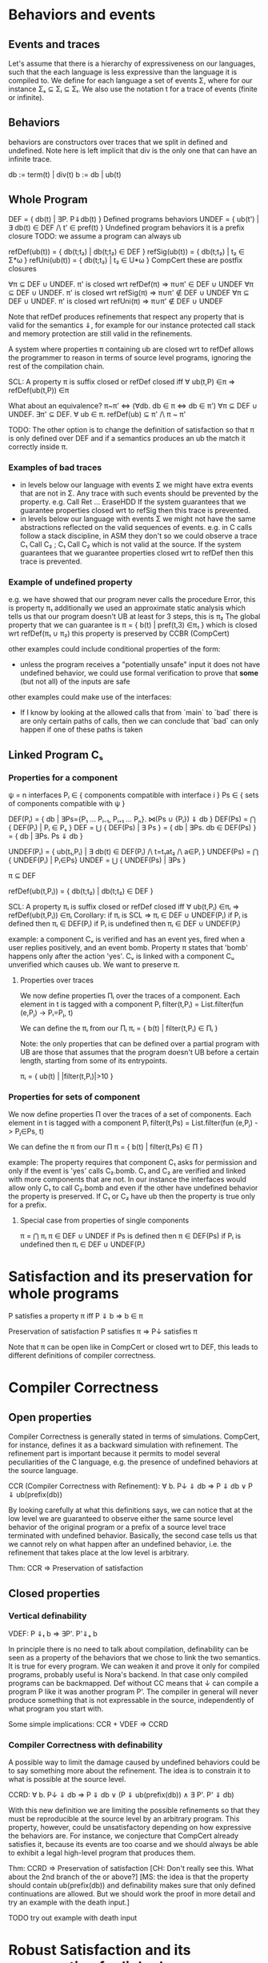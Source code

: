 * Behaviors and events
** Events and traces
Let's assume that there is a hierarchy of expressiveness on our
languages, such that the each language is less expressive than the
language it is compiled to. We define for each language a set of
events Σ, where for our instance Σₛ ⊆ Σᵢ ⊆ Σₜ.
We also use the notation t for a trace of events (finite or infinite).

** Behaviors
behaviors are constructors over traces that we split in defined
and undefined. Note here is left implicit that div is the only one
that can have an infinite trace.

db := term(t) | div(t)
b := db | ub(t)

** Whole Program
DEF   = { db(t) | ∃P. P⇓db(t) }                    Defined programs behaviors
UNDEF = { ub(t') | ∃ db(t) ∈ DEF /\ t' ∈ pref(t) } Undefined program behaviors
                                                   it is a prefix closure
TODO: we assume a program can always ub

refDef(ub(t)) = { db(t;t₂) | db(t;t₂) ∈ DEF }
refSig(ub(t)) = { db(t;t₂) | t₂ ∈ Σ*ω }
refUni(ub(t)) = { db(t;t₂) | t₂ ∈ U*ω }     CompCert
these are postfix closures

∀π ⊆ DEF ∪ UNDEF. π' is closed wrt refDef(π) => π∪π' ∈ DEF ∪ UNDEF
∀π ⊆ DEF ∪ UNDEF. π' is closed wrt refSig(π) => π∪π' ∉ DEF ∪ UNDEF
∀π ⊆ DEF ∪ UNDEF. π' is closed wrt refUni(π) => π∪π' ∉ DEF ∪ UNDEF

Note that refDef produces refinements that respect any property that
is valid for the semantics ⇓, for example for our instance protected
call stack and memory protection are still valid in the refinements.

A system where properties π containing ub are closed wrt to refDef
allows the programmer to reason in terms of source level programs,
ignoring the rest of the compilation chain.

SCL: A property π is suffix closed or refDef closed iff
     ∀ ub(t,P) ∈π => refDef(ub(t,P)) ∈π

What about an equivalence?
π~π' <=> (∀db. db ∈ π <=> db ∈ π')
∀π ⊆ DEF ∪ UNDEF. ∃π' ⊆ DEF. ∀ ub ∈ π. refDef(ub) ⊆ π' /\ π ~ π'

TODO: 
The other option is to change the definition of satisfaction so that π
is only defined over DEF and if a semantics produces an ub the match
it correctly inside π.

     
*** Examples of bad traces
- in levels below our language with events Σ we might have extra events
  that are not in Σ. Any trace with such events should be prevented by
  the property.
  e.g. Call Ret ... EraseHDD
  If the system guarantees that we guarantee properties closed wrt to
  refSig then this trace is prevented.
- in levels below our language with events Σ we might not have the same
  abstractions reflected on the valid sequences of events.
  e.g. in C calls follow a stack discipline, in ASM they don't so we
       could observe a trace  C₁ Call C₂ ; C₁ Call C₂ which is not valid 
       at the source.
  If the system guarantees that we guarantee properties closed wrt to
  refDef then this trace is prevented.

*** Example of undefined property
e.g. we have showed that our program never calls the procedure Error, this is property π₁
     additionally we used an approximate static analysis which tells us that our program
     doesn't UB at least for 3 steps, this is π₂
     The global property that we can guarantee is
     π = { b(t) | pref(t,3) ∈π₁ } which is closed wrt refDef(π₁ ∪ π₂)
     this property is preserved by CCBR (CompCert)

other examples could include conditional properties of the form:
- unless the program receives a "potentially unsafe" input it does not
  have undefined behavior, we could use formal verification to prove
  that *some* (but not all) of the inputs are safe

other examples could make use of the interfaces:
- If I know by looking at the allowed calls that from `main` to `bad`
  there is are only certain paths of calls, then we can conclude that
  `bad` can only happen if one of these paths is taken

** Linked Program Cₛ
*** Properties for a component
ψ = n interfaces
Pᵢ ∈ { components compatible with interface i }
Ps ∈ { sets of components compatible with ψ }

DEF(Pᵢ)  = { db | ∃Ps={P₁ ... Pᵢ₋₁, Pᵢ₊₁ ... Pₙ}. ⋈(Ps ∪ {Pᵢ}) ⇓ db }
DEF(Ps) = ⋂ { DEF(Pᵢ)  | Pᵢ ∈ Pₛ }
DEF     = ⋃ { DEF(Ps) | ∃ Ps } = { db | ∃Ps. db ∈ DEF(Ps) } = { db | ∃Ps. Ps ⇓ db }

UNDEF(Pᵢ) = { ub(t₁,Pᵢ) | ∃ db(t) ∈ DEF(Pᵢ) /\ t=t₁at₂ /\ a∈Pᵢ }
UNDEF(Ps) = ⋂ { UNDEF(Pᵢ) | Pᵢ∈Ps}
UNDEF = ⋃ { UNDEF(Ps) | ∃Ps }

π ⊆ DEF

refDef(ub(t,Pᵢ)) = { db(t;t₂) | db(t;t₂) ∈ DEF }

SCL: A property πᵢ is suffix closed or refDef closed iff
     ∀ ub(t,Pᵢ) ∈πᵢ => refDef(ub(t,Pᵢ)) ∈πᵢ
Corollary: if πᵢ is SCL => πᵢ ∈ DEF ∪ UNDEF(Pᵢ)
if Pᵢ is defined then πᵢ ∈ DEF(Pᵢ)
if Pᵢ is undefined then πᵢ ∈ DEF ∪ UNDEF(Pᵢ)

example:
a component Cᵥ is verified and has an event yes, fired when a user
replies positively, and an event bomb.
Property π states that 'bomb' happens only after the action 'yes'. 
Cᵥ is linked with a component Cᵤ unverified which causes ub. We want
to preserve π.

**** Properties over traces
We now define properties Πᵢ over the traces of a component.
Each element in t is tagged with a component Pᵢ
filter(t,Pᵢ) = List.filter(fun (e,Pⱼ) -> Pᵢ=Pⱼ, t)

We can define the πᵢ from our Πᵢ
πᵢ = { b(t) | filter(t,Pᵢ) ∈ Πᵢ }

Note: the only properties that can be defined over a partial program
with UB are those that assumes that the program doesn't UB before a
certain length, starting from some of its entrypoints.

πᵢ = { ub(t) | |filter(t,Pᵢ)|>10 }

*** Properties for sets of component
We now define properties Π over the traces of a set of components.
Each element in t is tagged with a component Pᵢ
filter(t,Ps) = List.filter(fun (e,Pⱼ) -> Pⱼ∈Ps, t)

We can define the π from our Π
π = { b(t) | filter(t,Ps) ∈ Π }

example:
The property requires that component C₁ asks for permission and only
if the event is 'yes' calls C₂.bomb. C₁ and C₂ are verified and linked
with more components that are not.
In our instance the interfaces would allow only C₁ to call C₂.bomb and
even if the other have undefined behavior the property is preserved.
If C₁ or C₂ have ub then the property is true only for a prefix.

**** Special case from properties of single components
π = ⋂ πᵢ
π ∈ DEF ∪ UNDEF
if Ps is defined then π ∈ DEF(Ps)
if Pᵢ is undefined then πᵢ ∈ DEF ∪ UNDEF(Pᵢ)

* Satisfaction and its preservation for whole programs
  P satisfies a property π iff
  P ⇓ b => b ∈ π

  Preservation of satisfaction
  P satisfies π => P↓ satisfies π

  Note that π can be open like in CompCert or closed wrt to DEF, this
  leads to different definitions of compiler correctness.

* Compiler Correctness
** Open properties
Compiler Correctness is generally stated in terms of simulations. CompCert, for
instance, defines it as a backward simulation with refinement. The refinement
part is important because it permits to model several peculiarities of the C
language, e.g. the presence of undefined behaviors at the source language.

CCR (Compiler Correctness with Refinement):
  ∀ b. P↓ ⇓ db => P ⇓ db
                ∨ P ⇓ ub(prefix(db))

By looking carefully at what this definitions says, we can notice that at the
low level we are guaranteed to observe either the same source level behavior of
the original program or a prefix of a source level trace terminated with
undefined behavior. Basically, the second case tells us that we cannot rely on
what happen after an undefined behavior, i.e. the refinement that takes place at
the low level is arbitrary.

Thm: CCR => Preservation of satisfaction

** Closed properties
*** Vertical definability
VDEF: P ⇓ₜ b => ∃P'. P'⇓ₛ b

In principle there is no need to talk about compilation, definability
can be seen as a property of the behaviors that we chose to link the
two semantics. It is true for every program.
We can weaken it and prove it only for compiled programs, probably
useful is Nora's backend. In that case only compiled programs can be
backmapped. Def without CC means that ↓ can compile a program P like
it was another program P'. The compiler in general will never produce
something that is not expressable in the source, independently of what
program you start with.

Some simple implications:
CCR + VDEF => CCRD
*** Compiler Correctness with definability
A possible way to limit the damage caused by undefined behaviors could be to say
something more about the refinement. The idea is to constrain it to what is
possible at the source level.

CCRD:
  ∀ b. P↓ ⇓ db => P ⇓ db
                ∨ (P ⇓ ub(prefix(db)) ∧ ∃ P'. P' ⇓ db)

With this new definition we are limiting the possible refinements so that they
must be reproducible at the source level by an arbitrary program. This property,
however, could be unsatisfactory depending on how expressive the behaviors are.
For instance, we conjecture that CompCert already satisfies it, because its
events are too coarse and we should always be able to exhibit a legal high-level
program that produces them.

Thm: CCRD => Preservation of satisfaction
[CH: Don't really see this. What about the 2nd branch of the or above?]
[MS: the idea is that the property should contain ub(prefix(db)) and
definability makes sure that only defined continuations are allowed.
But we should work the proof in more detail and try an example with
the death input.]

TODO try out example with death input

* Robust Satisfaction and its preservation for linked programs
First of all, we must introduce the notions of linking and separate compilation.

Linking:
  Given components C and P, their linking is represented as ⋈(C, P)
TODO define better

Separate Compilation
SC: ⋈(P₁,...,Pₙ)↓ ⇓b => ⋈(P₁↓,...,Pₙ↓) ⇓b
in our instance this seems to hold by definition because compiling a
whole program consists in concatenating the compilation of its
components: ⋈(P₁,...,Pₙ)↓ = ⋈(P₁↓,...,Pₙ↓).
However in general this might not be true, it looks provable
semantically if we show that we can do a n-way-decomposition to n
partial Pᵢ and then a n-way-composition to get back to P.
TODO recheck this

RS Robust Satisfaction
P robustly satisfies property π iff
  ∀C. C[P]⇓b => b∈π

Robust Satisfaction is defined independently of the existence of a compiler
between different languages. In our case, however, we are interested in
preserving it after we have done a compilation pass on our program.  

PRS (Preservation of Robust Satisfaction):
  (∀C b. C[P]⇓b => b∈π) => (∀c b. c[P↓]⇓b => b∈π)

Note that P and C are sets of components.

* Robust Compilation (OLD_RC_DC)

RC: ∀c defined. c[P↓] ⇓ᵢ b => ∃C. C[P] ⇓ₛ b \/ C[P] ⇓ₛ ub(pref(b),P)
RC: ∀c. c[P↓] ⇓ₜ db => ∃C. C[P] ⇓ₛ db \/ C[P] ⇓ₛ ub(pref(db),P)

** why this definition
Starting from CCR and CCRD we can obtain the equivalent for a
component using the partial semantics.

Partial Compiler Correctness Backward and Refined
PCCR: P↓ ⇓ᵢ{C} b => P ⇓ₛ{C} db \/ P ⇓ₛ{C} ub(pref(b),P)
Partial Compilee Correctness Backward and Defined
PCCRD: P↓ ⇓ᵢ{C} b => P ⇓ₛ{C} db \/ (P ⇓ₛ{C} ub(pref(b),P) /\ ∃P'. P' ⇓ₛ{C} db)  

We can go back to complete semantics obtaining the following
RC:  ∀c FD. c[P↓] ⇓ᵢ db => ∃C. C[P] ⇓ₛ db \/ C[P] ⇓ₛ ub(pref(b),P)
RCD: ∀c FD. c[P↓] ⇓ᵢ db => ∃C. C[P] ⇓ₛ db \/ (C[P] ⇓ₛ ub(pref(b),P) /\ ∃P'. C[P'] ⇓ₛ db)

TODO should C be defined or fully defined?

** proof of RC for our instance from T to S
∀c. c[P↓] ⇓ₜ db =>DEC  (no need for refinements)
P↓ ⇓ₜ{C} db =>PCCR 
P ⇓ₛ{C} b' /\ (b'=db \/ b'=ub(pref(db),P) =>DEF in both cases
∃C. C[P] ⇓ₛ b' /\ (b'=db \/ b'=ub(pref(db),P)

** proof of RC for our instance from I to S
   same as above but with DECR, it can be proved with the huge
   assumption that c is defined, this however doesn't influence
   preservation of properties.

   TODO: RC_IT + RC_SI => RC_ST

** proof that RC (plus other stuff) satisfies PRS
TODO the following proof is valid for open or closed π, we just need
the extra definability for the closed case.

*** RC implies PRS from S to T for πᵢ
Preservation of RS
(∀b C. C[P] ⇓ₛ b => b∈πₚ) =>
(∀b c. c[P↓] ⇓ₜ b => b∈πₚ)

Proof using RC+SCL
note that:
- the proof needs the assumption that c is defined to apply RC and this
  is true because we are at the target
- the proof works also if P↓ does ub, even if at the target it doesn't.

Assume h1: (∀b C. C[P] ⇓ₛ b => b∈π)
       h2:  ∀b c. c[P↓] ⇓ₜ b
- c no ub, P↓ no ub, P no ref
- c no ub, P↓ ub, P no ref
h2 =>RC4
∃C. C[P] ⇓ₛ b =>h1
b∈π
- c no ub, P↓ no ub, P ref
- c no ub, P↓ ub, P ref
h2 =>RC4
∃C. C[P] ⇓ₛ ub(pref(b),P) =>h1
ub(pref(b),P) ∈π =>SCL
b∈π

*** RC implies PRS from S to I
Preservation of RS given by RC and Presevation of Closed properties
(∀b C. C[P] ⇓ₛ b => b∈πₚ) =>
(∀b c defined. c[P↓] ⇓ᵢ b => b∈πₚ)

PRS:
(∀b C. C[P] ⇓ₛ b => b∈πₚ) =>
(∀b c. c[P↓] ⇓ᵢ b => b∈πₚ)

Proof 1
Preservation of RC
(∀b C. C[P] ⇓ₛ b => b∈πₚ) =>
(∀b c defined. c[P↓] ⇓ᵢ b => b∈πₚ)

Satisfaction of closed properties
(∀b c defined. c[P↓] ⇓ᵢ b => b∈πₚ) => (∀b c. c[P↓] ⇓ᵢ b => b∈πₚ)

In general this is not true, for example if ub(t,C) ∉ πₚ the premise
is true but not the conclusion.
However if we apply some filtering or transformation in π it can be
satisfied:
- fix 1
π(b) = { b(t) | Π(t) }

- fix 2
πₚ(b) = { b(t) | filter(t,P) ∈ Π}

- fix 3
  use an alternative notion of property π(b)
TODO

*** HR notes
HR is necessary for the refinements of C and it's the reason it makes
sense to do DECR.

HR: ∀C. C[P]⇓b(t) => ∃C' defined. C'[P]⇓b'(t) /\ b'≠ub(t,C')     (most general)
    ∀C. C[P]⇓ub(t,C) => ∃C' defined. C'[P]⇓term(t,C')            (most specific)

Other versions:
    ∀C. C[P]⇓b(t) /\ b∈π => ∃C' defined. C'[P]⇓b(t) /\ db∈π
    ∀C. C[P]⇓b => ∃C' defined. C'[P]⇓b' /\ filter(b)=filter(b')
    ∀C. C[P]⇓b /\ b∈π => ∃C' FD. C'[P]⇓b' /\ b'≥b /\ b'∈π

TODO HR Proof
looks like a DECR and DEF at the same level
I could use DECR but I'd like to have a b' which is not longer that b,
ideally I can make a C' that instead of doing ub, as soon as it is
called terminates. This leads to the same filtering for b.
TODO if you have RC_SI and RC_IT it looks like you get HR, is it
related to compositionality?


SCL is necessary for the refinements of P
SCL: A property π is suffix closed or refDef closed iff
     ∀ ub(t,P) ∈π => refDef(ub(t,P)) ∈π

TODO: does SCL imply HR ??

** VDEF and RC
   RCD: ∀c defined. c[P↓] ⇓ₜ db => ∃C. C[P] ⇓ₛ db \/ (C[P] ⇓ₛ ub(pref(db),P) /\ ∃P'. C[P'] ⇓ₛ db)
   
   is this necessary to restrict refinements to DEF?
   It looks like it could be obtained from two rounds of RC.

** proof RC implies CCR - TODO

THIS SEEMS TO NEED RC FOR ALL SUBSETS

Proof.
n-DEC for all Pᵢ↓
PCCRD for all Pᵢ↓
n-COMP to obtain the shortest prefix of all ub(pref(b),Pᵢ)


C↓P↓ ⇓b => CP ⇓b ‌\/ CP ⇓ub(pref(b),C) \/ CP ⇓ub(pref(b),p) 



RC4(P, cs, db) = ∃Cs. ⋈(Cs,P) ⇓ₛ db \/ ⋈(Cs,P) ⇓ₛ ub(pref(db),P)
H1: ∀Pᵢ. RC4(Pᵢ, (P\Pᵢ)↓, db)
H2: ∀ b. P↓ ⇓ db
GOAL: P ⇓ db ∨ P ⇓ ub(prefix(db),Pᵢ)


H2=⋈(P₁,...,Pₙ)↓ ⇓ₜ db =>SC
⋈(P₁↓,...,Pₙ↓) ⇓ₜ db =>H1
∃Csᵢ.
(1) ⋈(Csᵢ,Pᵢ) ⇓ₛ db ‌\/
(2) ⋈(Csᵢ,Pᵢ) ⇓ₛ ub(pref(db),Pᵢ)

⋈(Csᵢ, Pᵢ)↓ ⇓ db'

Suppose ↓ is wrong, then either:
1) ⋈(Csᵢ, Pᵢ) ⇓ db
   db'  ≠ db
2) ⋈(Csᵢ, Pᵢ) ⇓ ub(t, Pᵢ)
   ¬∃ prefix(db') = t

(∀Pᵢ. ∃Csᵢ. ⋈(Csᵢ,Pᵢ) ⇓ₛ db 
* removing ub from properties
** changing satisfaction
A property π is a set of defined behaviors, π ⊆ DEF, where DEF
contains all the possible defined behaviors that a set of interfaces
can produce.

When a semantics produces an ub we need to expand it and check that
all its possible continuations are in π.

CCRD:
   ∀ b. P↓ ⇓ᵢ b => P ⇓ₛ b
                ∨ (P ⇓ₛ ub(prefix(b)) ∧ ∃ P'. P' ⇓ₛ b)

Def: Whole program Satisfaction
WP satisfies π iff
∀t. WP ⇓ b =>
  (b=db => db ∈ π) ∧
  (b=ub(t) => ∀t'. t'≥t ∧ ∃WP'. WP' ⇓ db(t') => db(t') ∈ π)

Def: Preservation of WS
∀WP π. WP satisfies π => WP↓ satisfies π

Conjecture: CCDR <=> PWS

Th: CCR+VDEF => PWS
Proof
=>
Assume
  h1: WP↓ ⇓ᵢ b
  h2: CCR+VDEF
  h3: WP satisfies π
To show
  WP↓ satisfies π

  by h1, case analysis on b
  – b = db(t) for some t
    by CCR
    1) WP ⇓ₛ db(t)
      to show db(t) ∈ π
      by h3, db ∈ π
    2) WP ⇓ₛ ub(prefix(t))
      to show db(t) ∈ π
      by h3, ∀t'. t'≥prefix(t) ∧ ∃WP'. WP' ⇓ₛ db(t') => db(t') ∈ π
      instantiate t' with t, then
        t≥prefix(t) ∧ ∃WP'. WP' ⇓ₛ db(t) => db(t) ∈ π
      by VDEF on WP↓ and db(t), we have ∃ WP'. WP' ⇓ₛ db(t)
      but then db(t) ∈ π
  – b = ub(t) for some t
    by CCR
    1) WP ⇓ₛ ub(t)
      to show ∀t'. t'≥t ∧ ∃wp'. wp' ⇓ᵢ db(t') => db(t') ∈ π
      by h3, ∀t'. t'≥t ∧ ∃WP'. WP' ⇓ₛ db(t') => db(t') ∈ π
      by VDEF on wp' and db(t'), we have t'≥t ∧ ∃ WP'. WP' ⇓ₛ db(t')
      but then db(t') ∈ π
    2) WP ⇓ₛ ub(prefix(t))
      to show ∀t'. t'≥t ∧ ∃wp'. wp' ⇓ᵢ db(t') => db(t') ∈ π
      by h3, ∀t'. t'≥prefix(t) ∧ ∃WP'. WP' ⇓ₛ db(t') => db(t') ∈ π
      by VDEF on wp' and db(t'), we have t'≥t (because t'≥prefix(t)) ∧ ∃ WP'. WP' ⇓ₛ db(t')
      but then db(t') ∈ π

Th: PWS => CCR+VDEF
Proof
=>
Assume
  h1: WP satisfies π => WP↓ satisfies π
To show
  CCR ∧ VDEF

1) CCR
   IDEA π must not contain a miscompiled behavior

   For any given program P, we can build a property π as
     π = { db(t) | ∃ t. P ⇓ₛ db(t) } ∪
         { db(t) | ∃ P' t t'. t≥t' ∧ P ⇓ₛ ub(t') ∧ P' ⇓ₛ db(t) }

   Notice that P satisfies π (TODO need more details here)

   Now suppose that the compiler is incorrect, then there exists a program P
   for which at least one of its behaviors is not preserved.
   Pick such program P and bad behavior bbad, then build π with the method above.

   In particular we need a bbad such that it cannot be produced by the original
   program (TODO think more, need some details here)
     P↓ ⇓ᵢ bbad(t) ∧ ¬ P ⇓ₛ db(t) ∧ ¬ P ⇓ₛ ub(t)

   Intuition:
     by construction, bbad ∉ π (because it cannot be produced by P at the source)
     but by h1 and π satisfaction, we know that bbad ∈ π
     we assumed the compiler to be incorrect, but we arrived at a contradiction.
     therefore, the compiler must be correct.

   Since bbad is bad, ¬ P ⇓ₛ ub(t) ∧ ¬ P ⇓ db(t)
   Case analysis on bbad
   – bbad = db(t) for some t
     by h1, db(t) ∈ π (contra)
   – bbad = ub(t) for some t
     by h1, ∀ t'. t'≥t ∧ ∃ P'. P' ⇓ᵢ db(t') => db(t') ∈ π
     pick t'=t, then db(t) ∈ π
     but we know that db(t) ∉ π (contra)

2) VDEF
   to show ∀ p b. P↓ ⇓ᵢ b => ∃ P'. P ⇓ₛ b

   IDEA π must contain only source-level defined behavior
        db(t) ∈ π => ∃ P. P ⇓ₛ db(t)

   For any given program P, we can build a property π as
     π = { db(t) | ∃ t. P ⇓ₛ db(t) } ∪
         { db(t) | ∃ P' t t'. t≥t' ∧ P ⇓ₛ ub(t') ∧ P' ⇓ₛ db(t) }

   Notice that P satisfies π (TODO need more details here)

   Given P↓ ⇓ᵢ b, we show ∃ P'. P ⇓ₛ b
   Case analysis on b
   – b = db(t) for some t
     by h1, db(t) ∈ π
     therefore, by construction of π, either P ⇓ₛ db(t) or ∃ P'. P ⇓ₛ db(t)
   – b = ub(t) for some t
     by h1, ∀ t'. t'≥t ∧ ∃ P'. P' ⇓ᵢ db(t') => db(t') ∈ π
     pick t'=t, then either exists P' such that P' ⇓ᵢ db(t) or it doesn't exist.
     1) P' exists
        but then db(t) ∈ π, which proves our goal as in the previous case
     2) P' doesn't exist
        this case should be impossible. The intuition is that since we have
        observed ub(t) with P↓, there must exist a program P' such that it does
        the very same trace t and then it either terminates or diverges silently
        instead of having undefined behavior. (TODO need more details here)

Def: Robust Satisfaction 123
P robustly satisfies π iff
∀C t. C[P] ⇓ b =>
  (b=db => db ∈ π) ∧
  (b=ub(t,P) => ∀t'. t'≥t ∧ ∃WP. WP ⇓ db(t') => db(t') ∈ π) ∧
  (b=ub(t,C) => ∀t'. t'≥t ∧ ∃C'. C'[P] ⇓ db(t') => db(t') ∈ π)

Def: Robust Satisfaction 12
∀C t. C[P] ⇓ b ∧ b≠ub(t,C) =>
  (b=db => db ∈ π) ∧
  (b=ub(t,P) => ∀t'. t'≥t ∧ ∃WP. WP ⇓ db(t') => db(t') ∈ π)


Th: RS12 <=> RS123
Proof
– => part
  We want to show that
   ∀C t. C[P] ⇓ b =>
     (b=db => db ∈ π) ∧
     (b=ub(t,P) => ∀t'. t'≥t ∧ ∃WP. WP ⇓ db(t') => db(t') ∈ π) ∧
     (b=ub(t,C) => ∀t'. t'≥t ∧ ∃C'. C'[P] ⇓ db(t') => db(t') ∈ π)
  Pick C such that C[P] ⇓ b.
  Case analysis on b:
  1) b=db(t) ∨ b=ub(t,P)
    Since b≠ub(t,C), we can directly apply RS12.
  2) b=ub(t,C)
    We cannot apply RS12, since we have an undefined behavior because of C.
    The first two cases trivially holds, therefore we focus just on the third
    case. We want to show that ∀t'. t'≥t ∧ ∃C'. C'[P] ⇓ db(t') => db(t') ∈ π
    That is, given C' and t' such that t'≥t ∧ C'[P] ⇓ db(t'), we show db(t') ∈ π
    Since C'[P] ⇓ db(t'), we can apply RS12 and obtain db(t') ∈ π, our goal.
– <= part
  This is the trivial part, since we just have to map one-to-one our facts.
  We want to show that:
  ∀C t. C[P] ⇓ b ∧ b≠ub(t,C) =>
    (b=db => db ∈ π) ∧
    (b=ub(t,P) => ∀t'. t'≥t ∧ ∃WP. WP ⇓ db(t') => db(t') ∈ π)
  Pick C such that C[P] ⇓ b ∧ b≠ub(t,C)
  Now, either b=db(t) or b=ub(t,P).
  In both cases we can apply RS123 and show that
    (b=db => db ∈ π) ∧
    (b=ub(t,P) => ∀t'. t'≥t ∧ ∃WP. WP ⇓ db(t') => db(t') ∈ π)

Def: Robust Compilation
RC: ∀c t. c[P↓] ⇓ᵢ b(t) ∧ b(t)≠ub(t,C) => ∃C. C[P] ⇓ₛ b(t) ∨ C[P] ⇓ₛ ub(pref(t),P)

Def: Preservation of Robust Satisfaction
∀P π. P robustly satisfies π => P↓ robustly satisfies π

Th: RC <=> PRS
TODO

** changing notion of robust satisfaction
Proof and definition become more detailed, which means clearer but also harder to read.
The π contains only DEF and it's much clearer.

*** Robust Satisfaction:
   P robustly satisfies π ⊆ DEF
   ∀P t C. C[P]⇓b(t) =>
   (b=db(t) => db(t) ∈ π) /\
   (b=ub(t,Pᵢ) => ∀t'. t≤t' /\ ∃P'. C[P'] ⇓ db(t') /\ db(t') ∈ π
   (b=ub(t,C) => ∀t'. t≤t' /\ ∃P'. C[P'] ⇓ db(t') /\ db(t') ∈ π

   (b=ub(t,C) => ∃db. db(t) ∈ π) /\
   (b=ub(t,C) => ∃db. db(t') ∈ π /\ t≤t') /\
   (b=ub(t,C) => ∀db. db(t') ∈ π /\ t≤t') /\

   Note that satisfaction for whole programs is an instance with an
   empty C and the second match doesn't occur.

*** Preservation of RS:
    RS_L1(P) => RS_L2(P↓)
*** RC+HR => PRS_SI

Assume
  HR: ∀C. C[P]⇓b(t) => ∃C' defined. C'[P]⇓b'(t) /\ b'≠ub(t,C')

Assume h1 
  ∀P tₛ C. C[P]⇓ₛ b(tₛ) =>
  (b(tₛ)=db(t) => db(tₛ) ∈ π) /\
  (b(tₛ)=ub(tₛ,C) => ∃db(tₛ') ∈ π /\ tₛ≤tₛ') /\
  (b(tₛ)=ub(tₛ,P) => ∀tₛ'. tₛ≤tₛ' /\ db(tₛ') ∈ π)

Assume h2
  ∀P tᵢ c. c[P↓]⇓ᵢb(tᵢ)

Goal
  (b(tᵢ)=db(tᵢ) => db(tᵢ) ∈ π) /\
  (b(tᵢ)=ub(tᵢ,c) => ∃db(tᵢ') ∈ π /\ tᵢ≤tᵢ') /\
  (b(tᵢ)=ub(tᵢ,P) => ∀tᵢ'. tᵢ≤tᵢ' /\ db(tᵢ') ∈ π)


i) c no ub, P↓ no ub, P ref/no ref
h2: c[P↓]⇓ᵢdb(tᵢ) =>RC4
∃C. C[P] ⇓ₛ b(tᵢ)
1) C[P] ⇓ₛ db(tᵢ)
by RS db(tᵢ) ∈ π
2) C[P] ⇓ₛ ub(prefix(tᵢ), P)
To show
    (b(tᵢ)=ub(tᵢ,P↓) => ∀tᵢ'. tᵢ≤tᵢ' /\ db(tᵢ') ∈ π)
by RS ∀tᵢ'. prefix(tᵢ)≤tᵢ' /\ db(tᵢ') ∈ π

ii) c no ub, P↓ ub, P ref/no ref
h2: c[P↓]⇓ᵢub(tᵢ,P) =>RC4
∃C.
1) C[P] ⇓ₛ ub(tᵢ,P)
To show:
  (b=ub(tᵢ,P) => ∀tᵢ'. tᵢ≤tᵢ' /\ db(tᵢ') ∈ π)
by RS: ub(tᵢ,P) => ∀tᵢ'. tᵢ≤tᵢ' /\ db(tᵢ') ∈ π
2) C[P] ⇓ₛ ub(prefix(tᵢ), P)
To show:
  (b=ub(tᵢ,P) => ∀tᵢ'. tᵢ≤tᵢ' /\ db(tᵢ') ∈ π)
by RS ub(prefix(tᵢ),P) => ∀ tᵢ'. prefix(tᵢ)≤tᵢ' /\ db(tᵢ') ∈ π

iii) c ub, P↓ no ub, P ref/no ref
h2: c[P↓]⇓ᵢub(tᵢ,C) =>HR
∃b' c' defined. c'[P↓]⇓ᵢb'(tᵢ) /\ b'≠ub(tᵢ,c') =>RC4
by i) or ii)

*** RC => PRS_IT
    is a special case of the previous proof
*** RC_SI + RC_IT => RC_ST
    interesting?
*** PSR_SI + PSR_IT => PSR_ST
Assume PRS_SI
  (∀P tₛ C. C[P]⇓ₛ b(tₛ) =>
   (b(tₛ)=db(t) => db(tₛ) ∈ π) /\
   (b(tₛ)=ub(tₛ,C) => ∃db(tₛ') ∈ π /\ tₛ≤tₛ') /\
   (b(tₛ)=ub(tₛ,P) => ∀tₛ'. tₛ≤tₛ' /\ db(tₛ') ∈ π)) =>
  (∀P tᵢ C. C[P↓]⇓ᵢ b(tᵢ) =>
   (b(tᵢ)=db(t) => db(tᵢ) ∈ π) /\
   (b(tᵢ)=ub(tᵢ,C) => ∃db(tᵢ') ∈ π /\ tᵢ≤tᵢ') /\
   (b(tᵢ)=ub(tᵢ,P) => ∀tᵢ'. tᵢ≤tᵢ' /\ db(tᵢ') ∈ π))

Assume PRS_IT
  (∀P tᵢ C. C[P]⇓ᵢ b(tᵢ) =>
   (b(tᵢ)=db(t) => db(tᵢ) ∈ π) /\
   (b(tᵢ)=ub(tᵢ,C) => ∃db(tᵢ') ∈ π /\ tᵢ≤tᵢ') /\
   (b(tᵢ)=ub(tᵢ,P) => ∀tᵢ'. tᵢ≤tᵢ' /\ db(tᵢ') ∈ π)) =>
  (∀P tₜ C. C[P↓]⇓ₜ b(tₜ) =>
   (b(tₜ)=db(t) => db(tₜ) ∈ π) /\
   (b(tₜ)=ub(tₜ,C) => ∃db(tₜ') ∈ π /\ tₜ≤tₜ') /\
   (b(tₜ)=ub(tₜ,P) => ∀tₜ'. tₜ≤tₜ' /\ db(tₜ') ∈ π))

Assume
  (∀P tₛ C. C[P]⇓ₛ b(tₛ) =>
   (b(tₛ)=db(t) => db(tₛ) ∈ π) /\
   (b(tₛ)=ub(tₛ,C) => ∃db(tₛ') ∈ π /\ tₛ≤tₛ') /\
   (b(tₛ)=ub(tₛ,P) => ∀tₛ'. tₛ≤tₛ' /\ db(tₛ') ∈ π))

To show
  (∀P tₜ C. C[P↓↓]⇓ₜ b(tₜ) =>
   (b(tₜ)=db(t) => db(tₜ) ∈ π) /\
   (b(tₜ)=ub(tₜ,C) => ∃db(tₜ') ∈ π /\ tₜ≤tₜ') /\
   (b(tₜ)=ub(tₜ,P) => ∀tₜ'. tₜ≤tₜ' /\ db(tₜ') ∈ π))

* Robust Execution (variant of NEW_RC_DC)
What we would like to have is something finer-grained that, ideally, replaces
only those components which cause problems.

RE (Robust Execution):
  ∀ ρ={p₁,...,pₙ}. ⋈(ρ) ⇓ b => ∀ pᵢ. ∃ Pᵢ. FD(Pᵢ) ∧ ⋈(ρ\pᵢ ∪ Pᵢ↓) ⇓ b
Notes:
  – ρ is a low level program
  – compiler correctness seems to be not required
  – NEW_RC_DC can be obtained by instantiating ρ with both compiled (P) and
    arbitrary (C) components and then looking just at the backmapping of C
  – this property is more general, since it works for arbitrary low level
    components. My intuition is that our environment of execution guarantees the
    backmapping argument for every component, no matter where it comes from
    (e.g. compiled or hand-written).

[CH: not sure about the "more general" part, NEW_RC_DC was stated for
     arbitrary programs and contexts, which is already more general
     than the sets of components model.]
[CH: also, I don't see the fact that this property is n-ary as a plus,
     on the contrary, it seems like a pain]
[CH: finally, could it be that NEW_RC_DC => RE direction also holds?
     I simply take pᵢ to be c and ρ\pᵢ to be P.]

Lemma:
  RE => NEW_RC_DC
Proof:
  Given an arbitrary low level component c and a source level component P, we
  want to show that
    c[P↓] ⇓ b  ⇒  ∃C. FD(C) ∧ C↓[P↓] ⇓ b
  That is, we observed c[P↓] ⇓ b and we need to exhibit a source level component
  C such that
    C fully defined ∧ C↓[P↓] ⇓ b
  by RE instantiated with c and P↓, we can pick the case in which we backmap c
    ∃ C. FD(C) ∧ C↓[P↓] ⇓ b

  [CH: In the NEW_RC_DC instance for components I would expect both c
       and P to be *sets* of components. ]

Lemma:
  CCR ∧ RE => RC4
Proof:
  should follow from multiple applications of RE and then CCR

** Preservation of Robust Satisfaction by means of CCR and RE

[CH: Isn't this just a consequence of:
  (0) RE => NEW_RC_DC
  (1) NEW_RC_DC + CCR => OLD_RC_DC (super simple)
  (2) OLD_RC_DC => PRS (super simple too, counterpositive) ]

Main Theorem:
  CCR ∧ RE => PRS
Notes:
  if we prove that our compiler is correct (CCR) and that our execution
  environment is robust (RE), then it means that robust satisfaction is
  preserved no matter what other components do (e.g. undefined behavior)
Proof:
  Given a source level component P and a property Πₚ, we want to show PRS:
  We know that RS holds at the source level
    ∀ C b. (⋈(C, P) ⇓ b => Πₚ(filter(trace(b), P))) ∨
           (⋈(C, P) ⇓ GoingWrong(t, P) => ∀ ref. Πₚ(filter(t;ref, P))).
  Given arbitrary c (sets of low level components) and b such that ⋈(c, P↓) ⇓ b,
  we have to show that Πₚ(filter(b, P))

  by RE instantiated with cᵢ ∈ c and P↓, we can pick the case in which we backmap cᵢ
    ∃ Cᵢ. FD(Cᵢ) ∧ ⋈(c\cᵢ, Cᵢ↓, P↓) ⇓ b
  we can do this last thing repeatedly for all the cᵢ ∈ c, until we have all Cᵢ such
  that ∀ i. FD(Cᵢ) ∧ ⋈(C₁↓, ..., Cₙ↓, P↓) ⇓ b
  For brevity, C = {C₁, ..., Cₙ}
  by Separate Compilation
    ⋈(C, P)↓ ⇓ b
  by CCR, three cases
    1) ⋈(C, P) ⇓ b
       by RS at the source we have Πₚ(filter(trace(b), P)), our goal
    2) ∃ pref ∈ prefixes(trace(b)). ⋈(C, P) ⇓ GoingWrong(pref, C)
       This cannot happen, since ∀ i. FD(Cᵢ)
    3) ∃ pref ∈ prefixes(trace(b)). ⋈(C, P) ⇓ GoingWrong(pref, P)
       by RS at the source we have ∀ ref. Πₚ(filter(pref;ref, P))
       we can destruct trace(b) as trace(b)=pref;t
       then we can instantiate ref with t and obtain Πₚ(filter(pref;t), P)
       this means Πₚ(filter(trace(b), P)), our goal
** Our Instance
Proving RE in our context requires different ingredients:
  1) Partial Semantics
  1) Decomposition:
     A whole program can be simulated by the very same program without some
     components in the partial semantics.
  2) Composition:
     Two compatible partial programs that have the same behavior in
     the partial semantics can be simulated in the complete semantics by a whole
     program obtained by merging them.
  3) Component Definability:
     Given a behavior observed at the low level, we can exhibit a fully defined
     source component which exactly reproduces it.
  4) Forward Compiler Correctness for partial programs:
     The compiler preserves the program semantics when we are in the partial
     semantics.

Decomposition and Composition are simulations which should be provable.

Compiler Correctness for partial programs should follow from CCR.

Definability is definitely the most difficult one. For finite traces we should
be able to prove it, but for the infinite ones we have no clue about how to
proceed. A possibility could be to give guarantees on all the finite traces that
are prefix of an infinite behavior.

*** Proof
We want to show that
  ∀ ρ={p₁,...,pₙ}. ⋈(ρ) ⇓ b => ∀ pᵢ. ∃ Pᵢ. FD(Pᵢ) ∧ ⋈(ρ\pᵢ ∪ Pᵢ↓) ⇓ b
That is, we have ρ such that ⋈(ρ) ⇓ b and we want to show
  ∀ pᵢ. ∃ Pᵢ. FD(Pᵢ) ∧ ⋈(ρ\pᵢ ∪ Pᵢ↓) ⇓ b
We show the above fact for an arbitrary pᵢ ∈ ρ.
by Decomposition
  pᵢ ⇓{p\pᵢ} b
by Definability
  ∃ Pᵢ. FD(Pᵢ) ∧ Pᵢ ⇓{ρ\pᵢ} b
by Forward Compiler Correctness for partial programs
  Pᵢ↓ ⇓{ρ\pᵢ} b
by Decomposition
  ⋈(p\pᵢ) ⇓{pᵢ} b
by Composition
  ⋈(p\pᵢ ∪ Pᵢ↓) ⇓ b
we have that
  ∃ Pᵢ FD(Pᵢ) ∧ ⋈(p\pᵢ ∪ Pᵢ↓) ⇓ b
  which is what we wanted to show.
** Robust Execution with Undefined Behavior at target
RE (Robust Execution):
  ∀ ρ={p₁,...,pₙ}.
    (⋈(ρ) ⇓ b =>
      ∀ pᵢ. ∃ Pᵢ. FD(Pᵢ) ∧ ⋈(ρ\pᵢ ∪ Pᵢ↓) ⇓ b) ∨
    (⋈(ρ) ⇓ GoingWrong(t, pᵢ) =>
      (∀ pⱼ s.t. j ≠ i. ∃ Pⱼ. FD(Pⱼ) ∧ ⋈(ρ\pⱼ ∪ Pⱼ↓) ⇓ GoingWrong(t, pᵢ)) ∧
      (∃ Pᵢ b'. FD(Pᵢ) ∧ ⋈(ρ\pᵢ ∪ Pᵢ↓) ⇓ b' ∧ trace(b') = t)
* Mutual Distrust for πᵢ (broken variant of RC_DC+MD?)
An interesting case is the one with more than two mutually distrustful source
level components. There are several characterization of it, the iterative one
being the most promising.

RC4(P, cs, db) = ∃Cs. ⋈(Cs,P) ⇓ₛ db \/ ⋈(Cs,P) ⇓ₛ ub(pref(db),P)

MD:
P = {P₁, ..., Pₙ}
⋈(P)↓ ⇓ b => ∀ Pᵢ. RC4(Pᵢ, (P\Pᵢ)↓, b)

[CH: I don't see any iteration here, RC4 is not recursive!?]

* Mutual Distrust for π (related to less iterative variants RC_DC+MD' and RC_DC+MD''?)

RC4(Ps, cs, db) = ∃Cs. ⋈(Cs,Ps) ⇓ₛ db \/ ∃Pᵢ. ⋈(Cs,Ps) ⇓ₛ ub(pref(db),Pᵢ)

MD:
P = {P₁, ..., Pₙ}   Ps ∈ subsets(P)
⋈(P)↓ ⇓ b => ∀ Ps. RC4(Ps, (P\Ps)↓, b)
  
* Bits and pieces
** De/composition with refinement
If we want to have UB in a language then we need to add refinement to its decomposition.
If the context does UB then the partial context refines it.
DECR: ∀C. C[P] ⇓ b => P ⇓{C} b' /\ (b'=b ‌\/ b=pref(b');UB(C))       (note that P can do UB, there is no refinement for P)

Simmetrically we defined composition with a refinement:
COMPR: C ⇓{P} b /\ P ⇓{C} b => C[P] ⇓ b \/ C[P] ⇓ pref(b);UB
TODO CHECK ALL UB CASES

Definability on the same level (the old definability):
DEFS: P ⇓{C} b => ∃C. C[P] ⇓ b      (on the Same level. P can do UB and C cannot)
** Partial Definability
PDEF: PP ⇓ₜ b  => ∃PP'. PP'⇓ₛ b
PDEF on all components implies DEF on whole programs: WP ⇓ₜ b  =>? ∃WP'. WP'⇓ₛ b
WP ⇓ₜ b => ⋈(p₁,...,pₙ) ⇓ₜ b 
       =>DEC ∀pᵢ. pᵢ ⇓pt b 
       =>PDef ∀pᵢ. ∃Pᵢ'. Pᵢ' ⇓ps b 
       =>COMP ⋈(P₁',...,Pₙ') ⇓ₛ b 
       => WP'⇓ₛ b
TODO: If there is UB in b (e.g. if we are at intermediate instead of
target) then we need to use DECR and recheck the proof

** Preservation of Robust Satisfaction by means of CCR and RE
Main Theorem:
  CCR ∧ RE => PRS
Notes:
  if we prove that our compiler is correct (CCR) and that our execution
  environment is robust (RE), then it means that robust satisfaction is
  preserved no matter what other components do (e.g. undefined behavior)
Proof:
  Given a source level component P and a property Πₚ, we want to show PRS:
  We know that RS holds at the source level
    ∀ C b. (⋈(C, P) ⇓ b => Πₚ(filter(trace(b), P))) ∨
           (⋈(C, P) ⇓ GoingWrong(t, P) => ∀ ref. Πₚ(filter(t;ref, P))).
  Given arbitrary c (sets of low level components) and b such that ⋈(c, P↓) ⇓ b,
  we have to show that Πₚ(filter(b, P))

  by RE instantiated with cᵢ ∈ c and P↓, we can pick the case in which we backmap cᵢ
    ∃ Cᵢ. FD(Cᵢ) ∧ ⋈(c\cᵢ, Cᵢ↓, P↓) ⇓ b
  we can do this last thing repeatedly for all the cᵢ ∈ c, until we have all Cᵢ such
  that ∀ i. FD(Cᵢ) ∧ ⋈(C₁↓, ..., Cₙ↓, P↓) ⇓ b
  For brevity, C = {C₁, ..., Cₙ}
  by Separate Compilation
    ⋈(C, P)↓ ⇓ b
  by CCR, three cases
    1) ⋈(C, P) ⇓ b
       by RS at the source we have Πₚ(filter(trace(b), P)), our goal
    2) ∃ pref ∈ prefixes(trace(b)). ⋈(C, P) ⇓ GoingWrong(pref, C)
       This cannot happen, since ∀ i. FD(Cᵢ)
    3) ∃ pref ∈ prefixes(trace(b)). ⋈(C, P) ⇓ GoingWrong(pref, P)
       by RS at the source we have ∀ ref. Πₚ(filter(pref;ref, P))
       we can destruct trace(b) as trace(b)=pref;t
       then we can instantiate ref with t and obtain Πₚ(filter(pref;t), P)
       this means Πₚ(filter(trace(b), P)), our goal
** Our Instance
Proving RE in our context requires different ingredients:
  1) Partial Semantics
  1) Decomposition:
     A whole program can be simulated by the very same program without some
     components in the partial semantics.
  2) Composition:
     Two compatible partial programs that have the same behavior in
     the partial semantics can be simulated in the complete semantics by a whole
     program obtained by merging them.
  3) Component Definability:
     Given a behavior observed at the low level, we can exhibit a fully defined
     source component which exactly reproduces it.
  4) Forward Compiler Correctness for partial programs:
     The compiler preserves the program semantics when we are in the partial
     semantics.

Decomposition and Composition are simulations which should be provable.

Compiler Correctness for partial programs should follow from CCR.

Definability is definitely the most difficult one. For finite traces we should
be able to prove it, but for the infinite ones we have no clue about how to
proceed. A possibility could be to give guarantees on all the finite traces that
are prefix of an infinite behavior.

*** Proof
We want to show that
  ∀ ρ={p₁,...,pₙ}. ⋈(ρ) ⇓ b => ∀ pᵢ. ∃ Pᵢ. FD(Pᵢ) ∧ ⋈(ρ\pᵢ ∪ Pᵢ↓) ⇓ b
That is, we have ρ such that ⋈(ρ) ⇓ b and we want to show
  ∀ pᵢ. ∃ Pᵢ. FD(Pᵢ) ∧ ⋈(ρ\pᵢ ∪ Pᵢ↓) ⇓ b
We show the above fact for an arbitrary pᵢ ∈ ρ.
by Decomposition
  pᵢ ⇓{p\pᵢ} b
by Definability
  ∃ Pᵢ. FD(Pᵢ) ∧ Pᵢ ⇓{ρ\pᵢ} b
by Forward Compiler Correctness for partial programs
  Pᵢ↓ ⇓{ρ\pᵢ} b
by Decomposition
  ⋈(p\pᵢ) ⇓{pᵢ} b
by Composition
  ⋈(p\pᵢ ∪ Pᵢ↓) ⇓ b
we have that
  ∃ Pᵢ FD(Pᵢ) ∧ ⋈(p\pᵢ ∪ Pᵢ↓) ⇓ b
which is what we wanted to show.
** Catalin's example Guglielmo
Now that we have the main ingredients for talking about security, we can see
why CCR and CCRD are not enough to allow this kind of preservation:

  Consider TC and UC as, respectively, trusted and untrusted source level components.

  TC is verified, meaning that it is fully defined, FD(TC), and it robusty
  satisfies a property Πₜ.

  UC is not verified, thus it could exhibit undefined behavior at any point
  during its execution.

  Claim:
    CCRD doesn't guarantee PRS
  Proof:
    Let's suppose to have observed ¬Πₜ(filter(trace(b_bad),P)) at the low level after having
    compiled down TC and UC.
      ⋈(TC↓, UC↓) ⇓ b_bad
    by Separate Compilation
      ⋈(TC, UC)↓ ⇓ b_bad
    by CCRD, two cases
      1) ⋈(TC, UC) ⇓ b_bad
         by Robust Satisfaction
           ⋈(TC, UC) ⇓ b_bad => Πₜ(filter(trace(b_bad), P))
         but we know that ¬Πₜ(filter(trace(b_bad), P)), hence this case cannot happen.
      2) ∃ pref ∈ prefixes(trace(b_bad)). ⋈(TC, UC) ⇓ GoingWrong(pref) ∧ ∃ P'. P' ⇓ b_bad
         Firstly, notice that the undefined behavior could have only happend
         because of UC, since FD(TC).
         by Robust Satisfaction
           ⋈(TC, UC) ⇓ GoingWrong(pref, C) =>
             Πₜ(filter(trace(GoingWrong(pref, C)), P) => Πₜ(filter(pref, P))
         therefore, it must be the case that Πₜ(filter(pref, P)) and the bad things
         characterizing b_bad happen after the undefined behavior at the source level.
         we have been able to observe a bad behavior of P at the low level, even
         if P was verified!
** Catalin's example Marco
Applying DEF and CCBR to the whole program is not enough to prevent a
bad behavior.
It is possible to have a bad behavior at the target if we use only
CCBR, as a result of a refinement:
⋈(Ctrusted, Cuntrusted)↓ ⇓ₜ b_bad =>CCBR
let P=⋈(Ctrusted, Cuntrusted) in P ⇓ₛ b \/ P ⇓ₛ pref(b);UB(Cuntrusted)
And that behavior can be picked up by definability.
⋈(Ctrusted, Cuntrusted)↓ ⇓ₜ b_bad ⇒ ∃P'. P' ⇓ₛ b_bad
The intuition is that an UB in any component makes the others lose
guarantees, even if they are f.d.

We need to apply a finer notion, PCCBR.
The intuition is that because we have correct compilation the
behaviors at target cannot be bad, so the example doesn't apply.
P FD and robustly satisfies π: ∀C. C[P] ⇓b => b ∈ π(P)
b_bad ∉ π(P)
C↓[P↓] ⇓ₜ b_bad
=>DEC P↓ ⇓ₜ{C} b_bad
=>PCCBR P ⇓ₛ{C} b_bad   (because P is verified we can do only one case)
=>DEFS ∃C'. C'[P] ⇓ₛ b_bad
This is a contradiction because P robustly satisfies π.

The same holds from intermediate with UB
C↓[P↓] ⇓ᵢ b_bad
=>DECR P↓ ⇓ᵢ{C} b' /\ (b'=b_bad ‌\/ b_bad=pref(b');UB(C))
=>PCCBR P ⇓ₛ{C} b' (because P is verified we can do only one case)
=>DEFS ∃C'. C'[P] ⇓ₛ b'
This should be a contradiction because if b_bad is not in π, the same
should hold for any of its refinements.



P unverified
C↓[P↓] ⇓ₜ b_bad
=>DEC P↓ ⇓ₜ{C} b_bad
=>PCCBR P ⇓ₛ{C} b_bad \/ P ⇓ₛ{C} pref(b_bad);UB(P) 
=>DEFS ∃C'. C'[P] ⇓ₛ pref(b_bad);UB(P)
we can guarantee up to the pref(b_bad).



What if P is not verified?
C↓[P↓] ⇓ᵢ b_bad
=>DECR P↓ ⇓ᵢ{C} b' /\ (b'=b_bad ‌\/ b_bad=pref(b');UB(C))
=>PCCBR P ⇓ₛ{C} b'' /\ (b''=b' \/ b''=pref(b');UB(P))
=>DEFS ∃C'. C'[P] ⇓ₛ ??
Is this a contradiction? What is the connection between b_bad and b''?


What if P is not verified and we use PCCBD?
C↓[P↓] ⇓ᵢ b_bad
=>DECR P↓ ⇓ᵢ{C} b' /\ (b'=b_bad ‌\/ b_bad=pref(b');UB(C))
=>PCCBD P ⇓ₛ{C} b' \/ (P ⇓ₛ{C} pref(b');UB(P) /\ ∃P'. P' ⇓ₛ{C} b)
left=>DEFS ∃C'. C'[P] ⇓ₛ b'??
right=>DEFS ∃C'. C'[P] ⇓ₛ b'??

Is this a contradiction? What is the connection between b_bad and b''?

** fully definedness
FD (Fully Definedness):
  ∀ C b. ¬ (⋈(C, P) ⇓ GoingWrong(b))
TODO in many cases we might need only definedness for a specific behavior b
** another variant

   Π ⊆ { db(t) | ∃ C. C[P] ⇓ db(t) } ∪ { db(t) | ∃ C. C[P] ⇓ ub(t,P) }

   πₚ = Π ∪ { db(t) | ∃C t'. C[P] ⇓ ub(t',P) /\ t'≤t /\ ∃P'. C[P'] ⇓ db(t) /\ ∃ db(t') ∈ Π) }
// (∃ t'. C[P] ⇓ ub(t',C) /\ t'≤t /\ ∃ db(t) ∈ Π) \/

   P is FD => πₚ = Π


   Π ⊆ { db(t)   | ∃ C. C[P] ⇓ db(t) } ∪
       { ub(t,P) | ∃ C. C[P] ⇓ ub(t,P) }

   πₚ = Π
      ∪ { ub(t',C) | ∃ t t'. t >= t' /\ db(t) ∈ Π }
      ∪ { db(t)    | ∃ t t'. t >= t' ‌/\ ub(t',P) ∈ Π }.

   P has UB with ε => { ε } ∈ Π /\ πₚ = { db(t) | ∃ C. ∃ P'. P' ⇓ db(t) }

   Robust Satisfaction:
     ∀P t C. C[P]⇓b(t) =>
       (b=db(t) => db(t) ∈ πₚ) /\
       (b=ub(t,_) => ∃ db(t) ∈ πₚ)
* complete proof for our instance and our targets
  we can use RC from c[P↓] to C[P] to obtain PRS_SI.
  if we use CC from (c[P↓])↓ to c[P↓] we get only PS_IT which in
  principle is not enough to preserve our properties.
  however below there is a proof that CC provides PRS_IT.
  maybe it works because we start from the target, we should try to
  prove PRS_SI from CC_SI, if it works then there is something very
  broken.
  TODO check where the proof should break


  To Show:
  PRS_IT:
  (∀P tᵢ c. c[P↓]⇓ᵢ b(tᵢ) =>
  (b(tᵢ)=db(tᵢ) => db(tᵢ) ∈ π) /\
  (b(tᵢ)=ub(tᵢ,C) => ∃db(t,t') ∈ π) /\           TODO I CHANGED THIS CASE!
  (b(tᵢ)=ub(tᵢ,P) => ∀tᵢ'. tᵢ≤tᵢ' /\ db(tᵢ') ∈ π))
  =>
  (∀P tₜ c. (c[P↓])↓ ⇓ₜ db(tₜ) => db(tₜ) ∈ π)

  Assume CC (WP=c[P↓]):
  ∀ b. (c[P↓])↓ ⇓ₜ db(tₜ) => c[P↓] ⇓ᵢ db(tₜ) ∨ c[P↓] ⇓ᵢ ub(prefix(tₜ))

  Assume h1:
  (∀P tᵢ c. c[P↓]⇓ᵢ b(tᵢ) =>
  (b(tᵢ)=db(tᵢ) => db(tᵢ) ∈ π) /\
  (b(tᵢ)=ub(tᵢ,C) => ∃db(tᵢ) ∈ π) /\
  (b(tᵢ)=ub(tᵢ,P) => ∀tᵢ'. tᵢ≤tᵢ' /\ db(tᵢ') ∈ π))

  Assume h2:
  ∀P tₜ c. (c[P↓])↓ ⇓ₜ db(tₜ)

  Proof:
  h2 =>CC
  i) c[P↓] ⇓ᵢ db(tₜ) ∨
  ii) c[P↓] ⇓ᵢ ub(prefix(tₜ))

  i) => h1
     db(tₜ) ∈ π OK

  ii.a) c[P↓] ⇓ᵢ ub(prefix(tₜ),P) =>h1
         ∀tᵢ'. prefix(tₜ)≤tᵢ' /\ db(tᵢ') ∈ π => specialize tᵢ'=tₜ
         db(tₜ) ∈ π OK

  ii.b) c[P↓] ⇓ᵢ ub(prefix(tₜ),C) =>h1
        ∃db(prefix(tₜ),t') ∈ π =>
        ∃c'. c'[P↓] ⇓ᵢ db(prefix(tₜ),t')
        db(tₜ)
        TODO how do we know that is the correct db? we could stenghten PRS with ∀db(t). db(t)∈π.


        Imagine a bad trace at the target db(t₁t₂) where t₁ respects
        πₚ and t₂ breaks it, we know that db(t₁t₂) ∉π. It is mapped by
        CC to a trace ub(t₁,C) which corresponds to a db(t₁) in πₚ.
        This doesn't seem to help, the only way to have t₁t₂ in π is
        to have them in a defined behavior db(t₁t₂), the only way to
        backmap a defined behavior is to do it precisely.

        TODO is CC with components a special case of RC?
* catalin's example to separate RC_DC with RC_SC
  Cₜ is a component that never 'blows_up' unless it has 'ask'ed the user and got back 'yes'. 
     it is semi-trusted, it has undefined behavior only if returned a 'bad' input after calling Cᵤ.P
  Cᵤ is untrusted and can return a bad input to Cₜ

  the property that we want to preserve is that an event blow_up can
  only happen if it follows a yes or an bad input.

  π = { b(t) | t=t₁:blow_up:t₂ => [Cₜ Call ask :: Ret yes] ∈ t₁ ‌\/
                                  [Cₜ Call Cᵤ.P :: Ret bad] ∈ t₁ }

  old_rc_dc seems to save this example

  TODO finish writing
